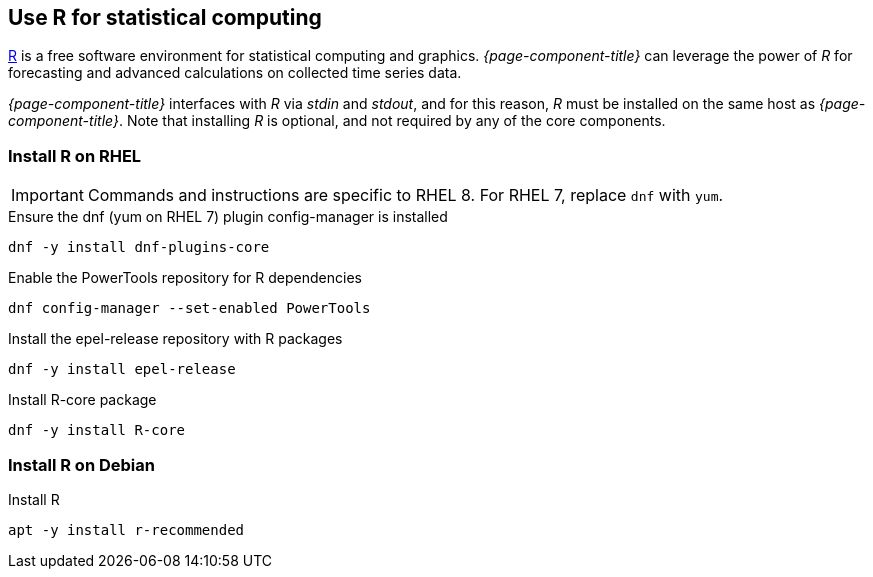 
== Use R for statistical computing

link:https://www.r-project.org/[R] is a free software environment for statistical computing and graphics.
_{page-component-title}_ can leverage the power of _R_ for forecasting and advanced calculations on collected time series data.

_{page-component-title}_ interfaces with _R_ via _stdin_ and _stdout_, and for this reason, _R_ must be installed on the same host
as _{page-component-title}_.
Note that installing _R_ is optional, and not required by any of the core components.

=== Install R on RHEL

IMPORTANT: Commands and instructions are specific to RHEL 8. 
For RHEL 7, replace `dnf` with `yum`. 

.Ensure the dnf (yum on RHEL 7) plugin config-manager is installed
[source, bash]
----
dnf -y install dnf-plugins-core
----

.Enable the PowerTools repository for R dependencies
[source, bash]
----
dnf config-manager --set-enabled PowerTools
----

.Install the epel-release repository with R packages
[source, bash]
----
dnf -y install epel-release
----

.Install R-core package
[source, bash]
----
dnf -y install R-core
----

=== Install R on Debian

.Install R
[source, bash]
----
apt -y install r-recommended
----
